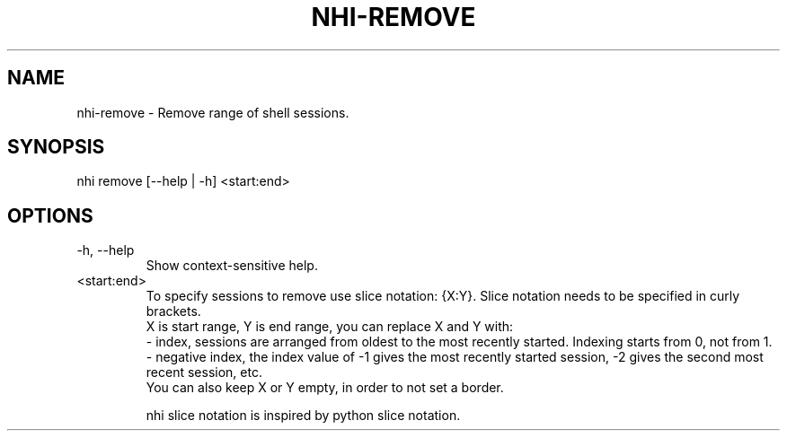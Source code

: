 .TH NHI-REMOVE 1 2021

.SH NAME
nhi-remove - Remove range of shell sessions.

.SH SYNOPSIS
nhi remove [--help | -h] <start:end>

.SH OPTIONS
.TP
-h, --help
Show context-sensitive help.

.TP
<start:end>
To specify sessions to remove use slice notation: {X:Y}. Slice notation needs to be specified in curly brackets.
.RS
X is start range, Y is end range, you can replace X and Y with:
.br
- index, sessions are arranged from oldest to the most recently started. Indexing starts from 0, not from 1.
.br
- negative index, the index value of -1 gives the most recently started session, -2 gives the second most recent session, etc.
.br
You can also keep X or Y empty, in order to not set a border.

nhi slice notation is inspired by python slice notation.
.RE
